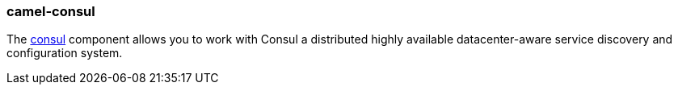 ### camel-consul

The https://github.com/apache/camel/blob/master/components/camel-consul/src/main/docs/consul-component.adoc[consul,window=_blank] component allows you to work with Consul a distributed highly available datacenter-aware service discovery and configuration system.

